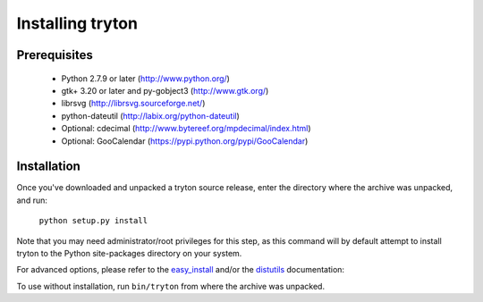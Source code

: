Installing tryton
=================

Prerequisites
-------------

 * Python 2.7.9 or later (http://www.python.org/)
 * gtk+ 3.20 or later and py-gobject3 (http://www.gtk.org/)
 * librsvg (http://librsvg.sourceforge.net/)
 * python-dateutil (http://labix.org/python-dateutil)
 * Optional: cdecimal (http://www.bytereef.org/mpdecimal/index.html)
 * Optional: GooCalendar (https://pypi.python.org/pypi/GooCalendar)

Installation
------------

Once you've downloaded and unpacked a tryton source release, enter the
directory where the archive was unpacked, and run:

    ``python setup.py install``

Note that you may need administrator/root privileges for this step, as
this command will by default attempt to install tryton to the Python
site-packages directory on your system.

For advanced options, please refer to the easy_install__ and/or the
distutils__ documentation:

__ http://setuptools.readthedocs.io/en/latest/easy_install.html

__ http://docs.python.org/inst/inst.html

To use without installation, run ``bin/tryton`` from where the archive was
unpacked.

